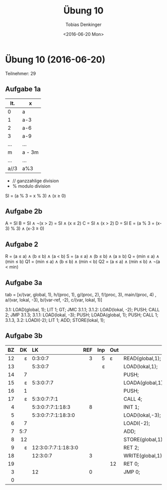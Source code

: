 #+TITLE:       Übung 10
#+AUTHOR:      Tobias Denkinger
#+DATE:        <2016-06-20 Mon>

* Übung 10 (2016-06-20)
Teilnehmer: 29

** Aufgabe 1a

| It.  | x      |
|------+--------|
| 0    | a      |
| 1    | a-3    |
| 2    | a-6    |
| 3    | a-9    |
| ...  | ...    |
| m    | a - 3m |
| ...  | ...    |
| a//3 | a%3    |

 - // ganzzahlige division
 - % modulo division

SI = (a % 3 = x % 3) ∧ (x ≥ 0)

** Aufgabe 2b
A = SI
B = SI ∧ ¬(x > 2) = SI ∧ (x ≤ 2)
C = SI ∧ (x > 2)
D = SI
E = (a % 3 = (x-3) % 3) ∧ (x-3 ≥ 0)

** Aufgabe 2
R = (a ≤ a) ∧ (b ≤ b) ∧ (a < b)
S = (a ≤ a) ∧ (b ≤ b) ∧ (a ≥ b)
Q = (min ≤ a) ∧ (min ≤ b)
Q1 = (min ≤ a) ∧ (b ≤ b) ∧ (min < b)
Q2 = (a ≤ a) ∧ (min ≤ b) ∧ ¬(a < min)

** Aufgabe 3a
tab = [x/(var, global, 1), h/(proc, 1), g/(proc, 2), f/(proc, 3), main/(proc, 4)
      , a/(var, lokal, -3), b/(var-ref, -2), c/(var, lokal, 1)]

3.1: LOAD(global, 1); LIT 1; GT; JMC 3.1.1;
3.1.2: LOAD(lokal, -2); PUSH; CALL 2; JMP 3.1.3;
3.1.1: LOAD(lokal, -3); PUSH; LOADA(global, 1); PUSH; CALL 1;
3.1.3, 3.2: LOADI(-2); LIT 1; ADD; STORE(lokal, 1); 

** Aufgabe 3b

|  BZ |  DK | LK                  | REF | Inp | Out |                  |
| <r> | <r> | <l>                 | <r> | <r> | <l> |                  |
|-----+-----+---------------------+-----+-----+-----+------------------|
|  12 |   ε | 0:3:0:7             |   3 |   5 | ε   | READ(global,1);  |
|  13 |     | 5:3:0:7             |     |   ε |     | LOAD(lokal,1);   |
|  14 |   7 |                     |     |     |     | PUSH;            |
|  15 |   ε | 5:3:0:7:7           |     |     |     | LOADA(global,1); |
|  16 |   1 |                     |     |     |     | PUSH;            |
|  17 |   ε | 5:3:0:7:7:1         |     |     |     | CALL 4;          |
|   4 |     | 5:3:0:7:7:1:18:3    |   8 |     |     | INIT 1;          |
|   5 |     | 5:3:0:7:7:1:18:3:0  |     |     |     | LOAD(lokal,-3);  |
|   6 |   7 |                     |     |     |     | LOADI(-2);       |
|   7 | 5:7 |                     |     |     |     | ADD;             |
|   8 |  12 |                     |     |     |     | STORE(global,1); |
|   9 |   ε | 12:3:0:7:7:1:18:3:0 |     |     |     | RET 2;           |
|  18 |     | 12:3:0:7            |   3 |     |     | WRITE(global,1); |
|  19 |     |                     |     |     | 12  | RET 0;           |
|   3 |     | 12                  |   0 |     |     | JMP 0;           |
|   0 |     |                     |     |     |     |                  |

